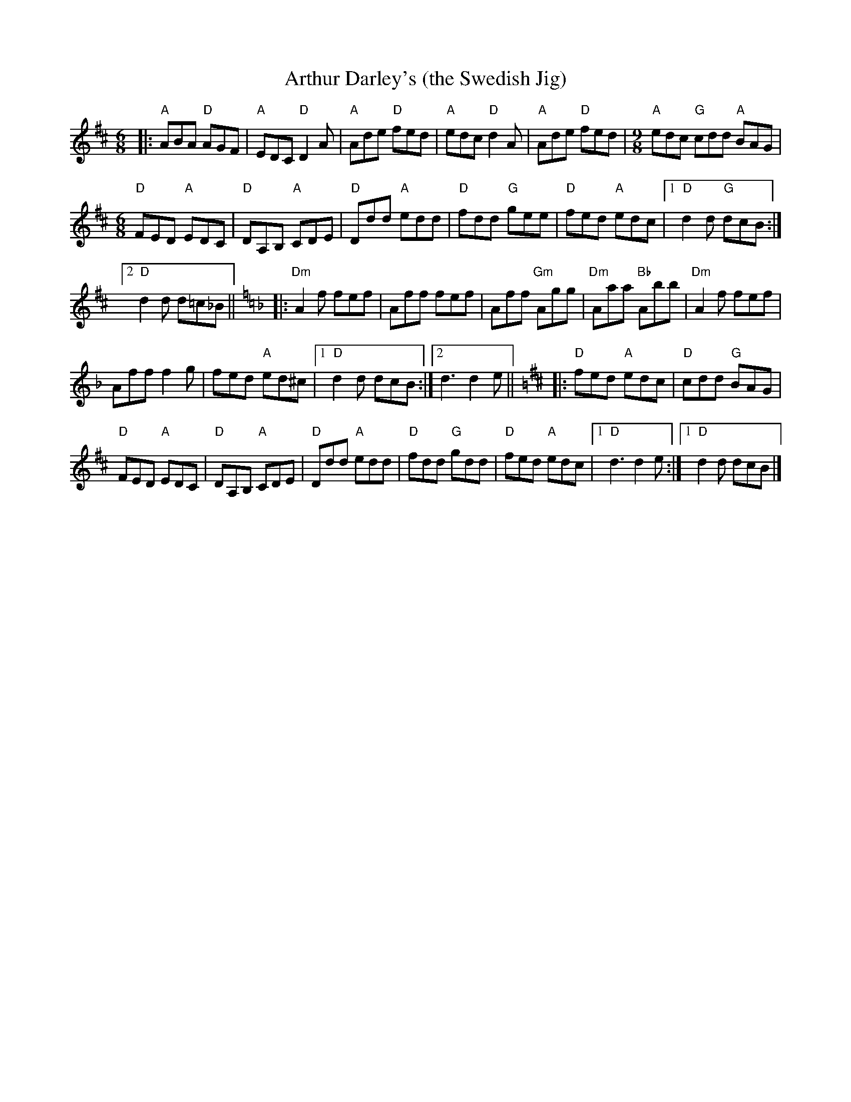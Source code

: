 X: 1
T: Arthur Darley's (the Swedish Jig)
R: jig
Z: 2020 John Chambers <jc:trillian.mit.edu>
S: https://www.facebook.com/groups/Fiddletuneoftheday/ 2020-10-02
S: https://www.facebook.com/groups/Fiddletuneoftheday/photos/
M: 6/8
L: 1/8
K: D
|:\
"A"ABA "D"AGF | "A"EDC "D"D2A | "A"Ade "D"fed | "A"edc "D"d2A |\
"A"Ade "D"fed |[M:9/8] "A"edc "G"cdd "A"BAG |
[M:6/8] "D"FED "A"EDC |\
"D"DA,B, "A"CDE | "D"Ddd "A"edd | "D"fdd "G"gee |\
"D"fed "A"edc |[1 "D"d2d "G"dcB :|
[2 "D"d2d d=c_B ||[K:=f=c][K:Dm] |:\
"Dm"A2f fef | Aff fef | Aff "Gm"Agg | "Dm"Aaa "Bb"Abb |\
"Dm"A2f fef |
Aff f2g | fed "A"ed^c |[1 "D"d2d dcB :|\
[2 d3 d2e ||[M:=B][K:D] |:\
"D"fed "A"edc | "D"cdd "G"BAG |
"D"FED "A"EDC | "D"DA,B, "A"CDE |\
"D"Ddd "A"edd | "D"fdd "G"gdd | "D"fed "A"edc |[1 "D"d3 d2e :|[1 "D"d2d dcB |]

